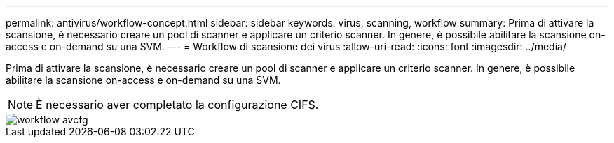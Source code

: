---
permalink: antivirus/workflow-concept.html 
sidebar: sidebar 
keywords: virus, scanning, workflow 
summary: Prima di attivare la scansione, è necessario creare un pool di scanner e applicare un criterio scanner. In genere, è possibile abilitare la scansione on-access e on-demand su una SVM. 
---
= Workflow di scansione dei virus
:allow-uri-read: 
:icons: font
:imagesdir: ../media/


[role="lead"]
Prima di attivare la scansione, è necessario creare un pool di scanner e applicare un criterio scanner. In genere, è possibile abilitare la scansione on-access e on-demand su una SVM.

[NOTE]
====
È necessario aver completato la configurazione CIFS.

====
image::../media/avcfg-workflow.gif[workflow avcfg]
